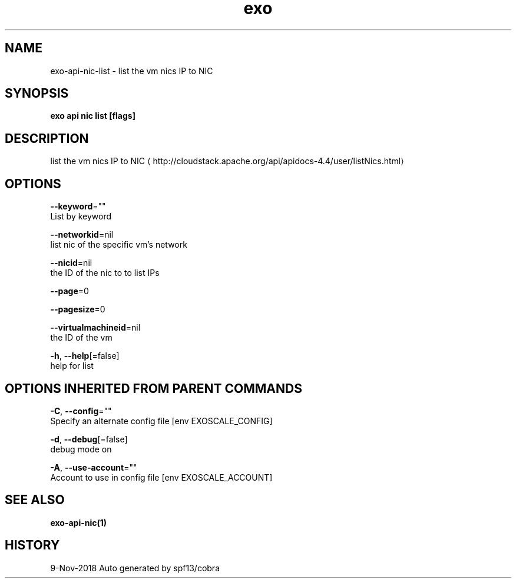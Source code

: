 .TH "exo" "1" "Nov 2018" "Auto generated by spf13/cobra" "" 
.nh
.ad l


.SH NAME
.PP
exo\-api\-nic\-list \- list the vm nics  IP to NIC


.SH SYNOPSIS
.PP
\fBexo api nic list [flags]\fP


.SH DESCRIPTION
.PP
list the vm nics  IP to NIC 
\[la]http://cloudstack.apache.org/api/apidocs-4.4/user/listNics.html\[ra]


.SH OPTIONS
.PP
\fB\-\-keyword\fP=""
    List by keyword

.PP
\fB\-\-networkid\fP=nil
    list nic of the specific vm's network

.PP
\fB\-\-nicid\fP=nil
    the ID of the nic to to list IPs

.PP
\fB\-\-page\fP=0

.PP
\fB\-\-pagesize\fP=0

.PP
\fB\-\-virtualmachineid\fP=nil
    the ID of the vm

.PP
\fB\-h\fP, \fB\-\-help\fP[=false]
    help for list


.SH OPTIONS INHERITED FROM PARENT COMMANDS
.PP
\fB\-C\fP, \fB\-\-config\fP=""
    Specify an alternate config file [env EXOSCALE\_CONFIG]

.PP
\fB\-d\fP, \fB\-\-debug\fP[=false]
    debug mode on

.PP
\fB\-A\fP, \fB\-\-use\-account\fP=""
    Account to use in config file [env EXOSCALE\_ACCOUNT]


.SH SEE ALSO
.PP
\fBexo\-api\-nic(1)\fP


.SH HISTORY
.PP
9\-Nov\-2018 Auto generated by spf13/cobra
